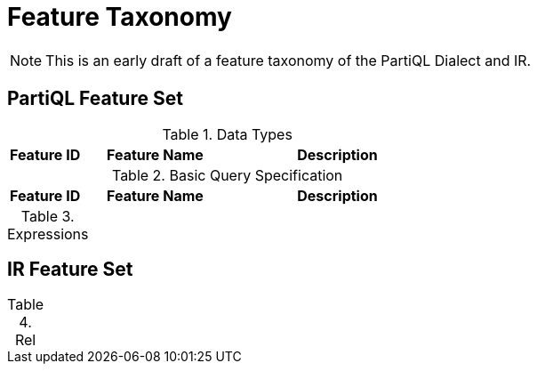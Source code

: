 = Feature Taxonomy

NOTE: This is an early draft of a feature taxonomy of the PartiQL Dialect and IR.

== PartiQL Feature Set

.Data Types
[cols='1,2,3']
|===
| Feature ID | Feature Name | Description

|

|===

.Basic Query Specification
[cols='1,2,3']
|===
| Feature ID | Feature Name | Description

|===

.Expressions
|===
|===

== IR Feature Set

.Rel
|===
|===

